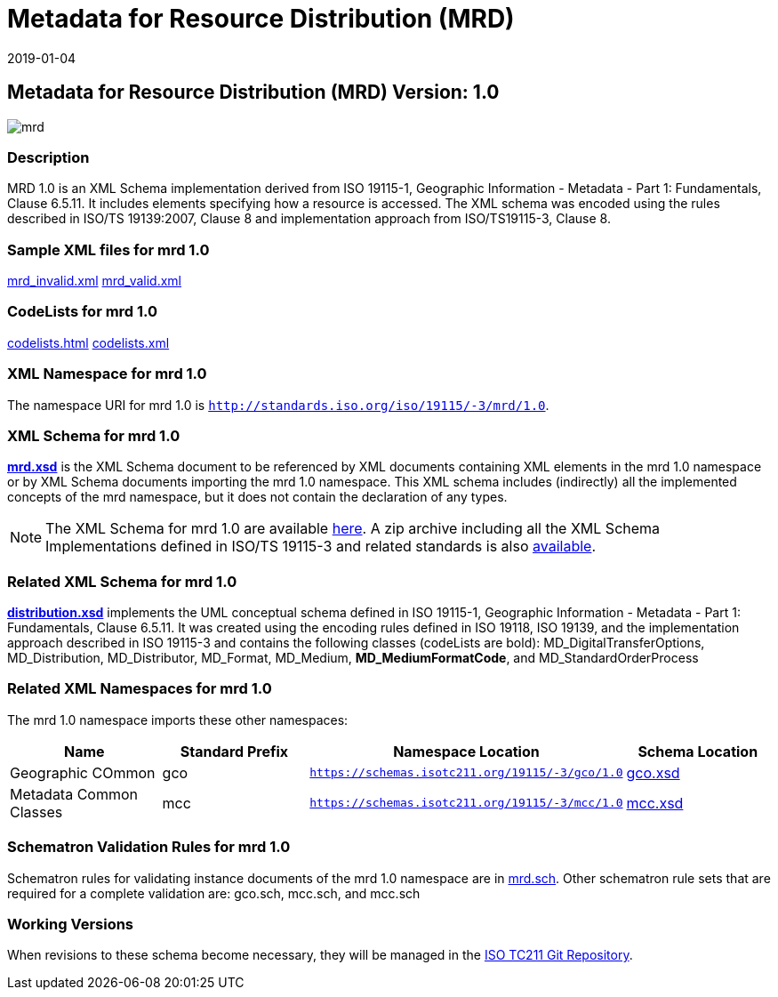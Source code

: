 ﻿= Metadata for Resource Distribution (MRD)
:edition: 1.0
:revdate: 2019-01-04

== Metadata for Resource Distribution (MRD) Version: 1.0

image::mrd.png[]

=== Description

MRD 1.0 is an XML Schema implementation derived from ISO 19115-1, Geographic
Information - Metadata - Part 1: Fundamentals, Clause 6.5.11. It includes elements
specifying how a resource is accessed. The XML schema was encoded using the rules
described in ISO/TS 19139:2007, Clause 8 and implementation approach from
ISO/TS19115-3, Clause 8.

=== Sample XML files for mrd 1.0

link:mrd_invalid.xml[mrd_invalid.xml] link:mrd_valid.xml[mrd_valid.xml]

=== CodeLists for mrd 1.0

link:codelists.html[codelists.html] link:codelists.xml[codelists.xml]

=== XML Namespace for mrd 1.0

The namespace URI for mrd 1.0 is `http://standards.iso.org/iso/19115/-3/mrd/1.0`.

=== XML Schema for mrd 1.0

*link:mrd.xsd[mrd.xsd]* is the XML Schema document to be referenced by XML documents
containing XML elements in the mrd 1.0 namespace or by XML Schema documents importing
the mrd 1.0 namespace. This XML schema includes (indirectly) all the implemented
concepts of the mrd namespace, but it does not contain the declaration of any types.

NOTE: The XML Schema for mrd 1.0 are available link:mrd.zip[here]. A zip archive
including all the XML Schema Implementations defined in ISO/TS 19115-3 and related
standards is also
https://schemas.isotc211.org/19115/19115AllNamespaces.zip[available].

=== Related XML Schema for mrd 1.0

*link:distribution.xsd[distribution.xsd]* implements the UML conceptual schema
defined in ISO 19115-1, Geographic Information - Metadata - Part 1: Fundamentals,
Clause 6.5.11. It was created using the encoding rules defined in ISO 19118, ISO
19139, and the implementation approach described in ISO 19115-3 and contains the
following classes (codeLists are bold): MD_DigitalTransferOptions, MD_Distribution,
MD_Distributor, MD_Format, MD_Medium, *MD_MediumFormatCode*, and
MD_StandardOrderProcess

=== Related XML Namespaces for mrd 1.0

The mrd 1.0 namespace imports these other namespaces:

[%unnumbered]
[options=header,cols=4]
|===
| Name | Standard Prefix | Namespace Location | Schema Location

| Geographic COmmon | gco |
`https://schemas.isotc211.org/19115/-3/gco/1.0` | https://schemas.isotc211.org/19115/-3/gco/1.0/gco.xsd[gco.xsd]
| Metadata Common Classes | mcc |
`https://schemas.isotc211.org/19115/-3/mcc/1.0` | https://schemas.isotc211.org/19115/-3/mcc/1.0/mcc.xsd[mcc.xsd]
|===

=== Schematron Validation Rules for mrd 1.0

Schematron rules for validating instance documents of the mrd 1.0 namespace are in
link:mrd.sch[mrd.sch]. Other schematron rule sets that are required for a complete
validation are: gco.sch, mcc.sch, and mcc.sch

=== Working Versions

When revisions to these schema become necessary, they will be managed in the
https://github.com/ISO-TC211/XML[ISO TC211 Git Repository].
